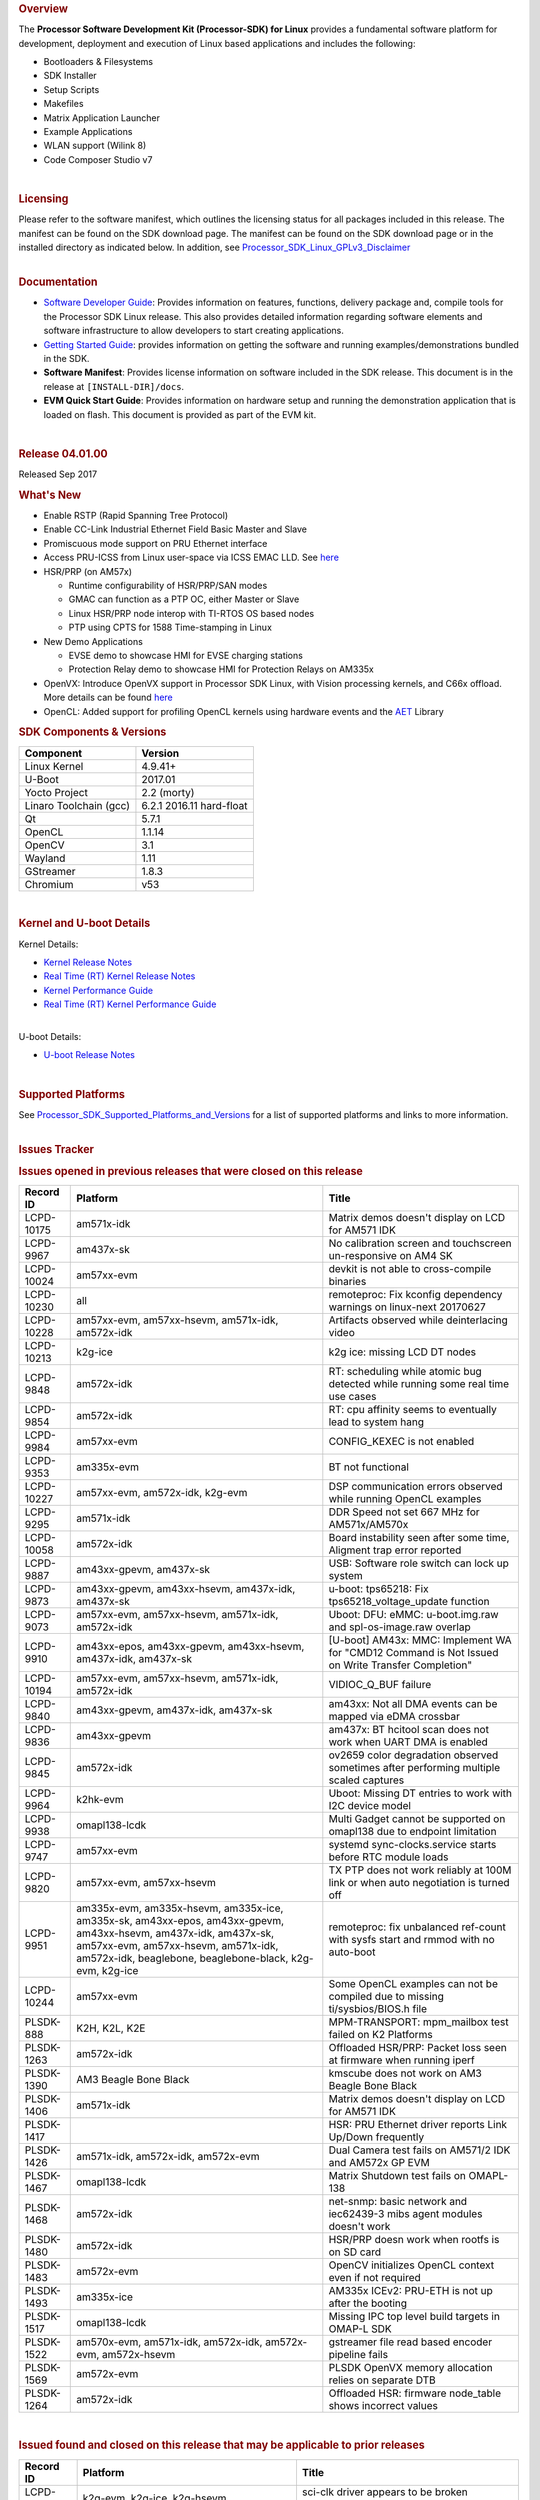 .. to be updated with the released version http://processors.wiki.ti.com/index.php/Processor_SDK_Linux_Release_Notes

.. rubric:: Overview
   :name: overview

The **Processor Software Development Kit (Processor-SDK) for Linux**
provides a fundamental software platform for development, deployment and
execution of Linux based applications and includes the following:

-  Bootloaders & Filesystems
-  SDK Installer
-  Setup Scripts
-  Makefiles
-  Matrix Application Launcher
-  Example Applications
-  WLAN support (Wilink 8)
-  Code Composer Studio v7

| 

.. rubric:: Licensing
   :name: licensing

| Please refer to the software manifest, which outlines the licensing
  status for all packages included in this release. The manifest can be
  found on the SDK download page. The manifest can be found on the SDK
  download page or in the installed directory as indicated below. In
  addition, see
  `Processor\_SDK\_Linux\_GPLv3\_Disclaimer <Processor_SDK_Linux_GPLv3_Disclaimer.html>`__

|

.. rubric:: Documentation
   :name: documentation

-  `Software Developer
   Guide <Processor_SDK_Linux_Software_Developers_Guide.html>`__:
   Provides information on features, functions, delivery package and,
   compile tools for the Processor SDK Linux release. This also provides
   detailed information regarding software elements and software
   infrastructure to allow developers to start creating applications.
-  `Getting Started
   Guide <Processor_SDK_Linux_Getting_Started_Guide.html>`__:
   provides information on getting the software and running
   examples/demonstrations bundled in the SDK.
-  **Software Manifest**: Provides license information on software
   included in the SDK release. This document is in the release at
   ``[INSTALL-DIR]/docs``.
-  **EVM Quick Start Guide**: Provides information on hardware setup and
   running the demonstration application that is loaded on flash. This
   document is provided as part of the EVM kit.

| 

.. rubric:: Release 04.01.00
   :name: release-04.01.00

Released Sep 2017

.. rubric:: What's New
   :name: whats-new

-  Enable RSTP (Rapid Spanning Tree Protocol)
-  Enable CC-Link Industrial Ethernet Field Basic Master and Slave
-  Promiscuous mode support on PRU Ethernet interface
-  Access PRU-ICSS from Linux user-space via ICSS EMAC LLD. See
   `here <http://processors.wiki.ti.com/index.php/Processor_SDK_Linux_ICSS-EMAC_User_Space>`__
-  HSR/PRP (on AM57x)

   -  Runtime configurability of HSR/PRP/SAN modes
   -  GMAC can function as a PTP OC, either Master or Slave
   -  Linux HSR/PRP node interop with TI-RTOS OS based nodes
   -  PTP using CPTS for 1588 Time-stamping in Linux

-  New Demo Applications

   -  EVSE demo to showcase HMI for EVSE charging stations
   -  Protection Relay demo to showcase HMI for Protection Relays on
      AM335x

-  OpenVX: Introduce OpenVX support in Processor SDK Linux, with Vision
   processing kernels, and C66x offload. More details can be found
   `here <http://processors.wiki.ti.com/index.php/Processor_SDK_TIOVX>`__
-  OpenCL: Added support for profiling OpenCL kernels using hardware
   events and the
   `AET <http://processors.wiki.ti.com/index.php/AETLIB>`__ Library

.. rubric:: SDK Components & Versions
   :name: sdk-components-versions

+--------------------------+----------------------------+
| **Component**            | **Version**                |
+--------------------------+----------------------------+
| Linux Kernel             | 4.9.41+                    |
+--------------------------+----------------------------+
| U-Boot                   | 2017.01                    |
+--------------------------+----------------------------+
| Yocto Project            | 2.2 (morty)                |
+--------------------------+----------------------------+
| Linaro Toolchain (gcc)   | 6.2.1 2016.11 hard-float   |
+--------------------------+----------------------------+
| Qt                       | 5.7.1                      |
+--------------------------+----------------------------+
| OpenCL                   | 1.1.14                     |
+--------------------------+----------------------------+
| OpenCV                   | 3.1                        |
+--------------------------+----------------------------+
| Wayland                  | 1.11                       |
+--------------------------+----------------------------+
| GStreamer                | 1.8.3                      |
+--------------------------+----------------------------+
| Chromium                 | v53                        |
+--------------------------+----------------------------+

| 

.. rubric:: Kernel and U-boot Details
   :name: kernel-and-u-boot-details

Kernel Details:

-  `Kernel Release
   Notes <http://processors.wiki.ti.com/index.php/Processor_SDK_Linux_Kernel_Release_Notes>`__
-  `Real Time (RT) Kernel Release
   Notes <http://processors.wiki.ti.com/index.php/Processor_SDK_Linux_RT_Kernel_Release_Notes>`__
-  `Kernel Performance
   Guide <http://processors.wiki.ti.com/index.php/Processor_SDK_Linux_Kernel_Performance_Guide>`__
-  `Real Time (RT) Kernel Performance
   Guide <http://processors.wiki.ti.com/index.php/Processor_SDK_Linux_RT_Kernel_Performance_Guide>`__

| 
| U-boot Details:

-  `U-boot Release
   Notes <http://processors.wiki.ti.com/index.php/Processor_SDK_Linux_U-Boot_Release_Notes>`__

| 

.. rubric:: Supported Platforms
   :name: supported-platforms

| See
  `Processor\_SDK\_Supported\_Platforms\_and\_Versions <Processor_SDK_Supported_Platforms_and_Versions.html>`__
  for a list of supported platforms and links to more information.

|

.. rubric:: Issues Tracker
   :name: issues-tracker

.. rubric:: Issues opened in previous releases that were closed on this
   release
   :name: issues-opened-in-previous-releases-that-were-closed-on-this-release

+-----------------+---------------------------------------------------------------------------------------------------------------------------------------------------------------------------------------------------------------------+----------------------------------------------------------------------------------------------------+
| **Record ID**   | **Platform**                                                                                                                                                                                                        | **Title**                                                                                          |
+-----------------+---------------------------------------------------------------------------------------------------------------------------------------------------------------------------------------------------------------------+----------------------------------------------------------------------------------------------------+
| LCPD-10175      | am571x-idk                                                                                                                                                                                                          | Matrix demos doesn't display on LCD for AM571 IDK                                                  |
+-----------------+---------------------------------------------------------------------------------------------------------------------------------------------------------------------------------------------------------------------+----------------------------------------------------------------------------------------------------+
| LCPD-9967       | am437x-sk                                                                                                                                                                                                           | No calibration screen and touchscreen un-responsive on AM4 SK                                      |
+-----------------+---------------------------------------------------------------------------------------------------------------------------------------------------------------------------------------------------------------------+----------------------------------------------------------------------------------------------------+
| LCPD-10024      | am57xx-evm                                                                                                                                                                                                          | devkit is not able to cross-compile binaries                                                       |
+-----------------+---------------------------------------------------------------------------------------------------------------------------------------------------------------------------------------------------------------------+----------------------------------------------------------------------------------------------------+
| LCPD-10230      | all                                                                                                                                                                                                                 | remoteproc: Fix kconfig dependency warnings on linux-next 20170627                                 |
+-----------------+---------------------------------------------------------------------------------------------------------------------------------------------------------------------------------------------------------------------+----------------------------------------------------------------------------------------------------+
| LCPD-10228      | am57xx-evm, am57xx-hsevm, am571x-idk, am572x-idk                                                                                                                                                                    | Artifacts observed while deinterlacing video                                                       |
+-----------------+---------------------------------------------------------------------------------------------------------------------------------------------------------------------------------------------------------------------+----------------------------------------------------------------------------------------------------+
| LCPD-10213      | k2g-ice                                                                                                                                                                                                             | k2g ice: missing LCD DT nodes                                                                      |
+-----------------+---------------------------------------------------------------------------------------------------------------------------------------------------------------------------------------------------------------------+----------------------------------------------------------------------------------------------------+
| LCPD-9848       | am572x-idk                                                                                                                                                                                                          | RT: scheduling while atomic bug detected while running some real time use cases                    |
+-----------------+---------------------------------------------------------------------------------------------------------------------------------------------------------------------------------------------------------------------+----------------------------------------------------------------------------------------------------+
| LCPD-9854       | am572x-idk                                                                                                                                                                                                          | RT: cpu affinity seems to eventually lead to system hang                                           |
+-----------------+---------------------------------------------------------------------------------------------------------------------------------------------------------------------------------------------------------------------+----------------------------------------------------------------------------------------------------+
| LCPD-9984       | am57xx-evm                                                                                                                                                                                                          | CONFIG\_KEXEC is not enabled                                                                       |
+-----------------+---------------------------------------------------------------------------------------------------------------------------------------------------------------------------------------------------------------------+----------------------------------------------------------------------------------------------------+
| LCPD-9353       | am335x-evm                                                                                                                                                                                                          | BT not functional                                                                                  |
+-----------------+---------------------------------------------------------------------------------------------------------------------------------------------------------------------------------------------------------------------+----------------------------------------------------------------------------------------------------+
| LCPD-10227      | am57xx-evm, am572x-idk, k2g-evm                                                                                                                                                                                     | DSP communication errors observed while running OpenCL examples                                    |
+-----------------+---------------------------------------------------------------------------------------------------------------------------------------------------------------------------------------------------------------------+----------------------------------------------------------------------------------------------------+
| LCPD-9295       | am571x-idk                                                                                                                                                                                                          | DDR Speed not set 667 MHz for AM571x/AM570x                                                        |
+-----------------+---------------------------------------------------------------------------------------------------------------------------------------------------------------------------------------------------------------------+----------------------------------------------------------------------------------------------------+
| LCPD-10058      | am572x-idk                                                                                                                                                                                                          | Board instability seen after some time, Aligment trap error reported                               |
+-----------------+---------------------------------------------------------------------------------------------------------------------------------------------------------------------------------------------------------------------+----------------------------------------------------------------------------------------------------+
| LCPD-9887       | am43xx-gpevm, am437x-sk                                                                                                                                                                                             | USB: Software role switch can lock up system                                                       |
+-----------------+---------------------------------------------------------------------------------------------------------------------------------------------------------------------------------------------------------------------+----------------------------------------------------------------------------------------------------+
| LCPD-9873       | am43xx-gpevm, am43xx-hsevm, am437x-idk, am437x-sk                                                                                                                                                                   | u-boot: tps65218: Fix tps65218\_voltage\_update function                                           |
+-----------------+---------------------------------------------------------------------------------------------------------------------------------------------------------------------------------------------------------------------+----------------------------------------------------------------------------------------------------+
| LCPD-9073       | am57xx-evm, am57xx-hsevm, am571x-idk, am572x-idk                                                                                                                                                                    | Uboot: DFU: eMMC: u-boot.img.raw and spl-os-image.raw overlap                                      |
+-----------------+---------------------------------------------------------------------------------------------------------------------------------------------------------------------------------------------------------------------+----------------------------------------------------------------------------------------------------+
| LCPD-9910       | am43xx-epos, am43xx-gpevm, am43xx-hsevm, am437x-idk, am437x-sk                                                                                                                                                      | [U-boot] AM43x: MMC: Implement WA for "CMD12 Command is Not Issued on Write Transfer Completion"   |
+-----------------+---------------------------------------------------------------------------------------------------------------------------------------------------------------------------------------------------------------------+----------------------------------------------------------------------------------------------------+
| LCPD-10194      | am57xx-evm, am57xx-hsevm, am571x-idk, am572x-idk                                                                                                                                                                    | VIDIOC\_Q\_BUF failure                                                                             |
+-----------------+---------------------------------------------------------------------------------------------------------------------------------------------------------------------------------------------------------------------+----------------------------------------------------------------------------------------------------+
| LCPD-9840       | am43xx-gpevm, am437x-idk, am437x-sk                                                                                                                                                                                 | am43xx: Not all DMA events can be mapped via eDMA crossbar                                         |
+-----------------+---------------------------------------------------------------------------------------------------------------------------------------------------------------------------------------------------------------------+----------------------------------------------------------------------------------------------------+
| LCPD-9836       | am43xx-gpevm                                                                                                                                                                                                        | am437x: BT hcitool scan does not work when UART DMA is enabled                                     |
+-----------------+---------------------------------------------------------------------------------------------------------------------------------------------------------------------------------------------------------------------+----------------------------------------------------------------------------------------------------+
| LCPD-9845       | am572x-idk                                                                                                                                                                                                          | ov2659 color degradation observed sometimes after performing multiple scaled captures              |
+-----------------+---------------------------------------------------------------------------------------------------------------------------------------------------------------------------------------------------------------------+----------------------------------------------------------------------------------------------------+
| LCPD-9964       | k2hk-evm                                                                                                                                                                                                            | Uboot: Missing DT entries to work with I2C device model                                            |
+-----------------+---------------------------------------------------------------------------------------------------------------------------------------------------------------------------------------------------------------------+----------------------------------------------------------------------------------------------------+
| LCPD-9938       | omapl138-lcdk                                                                                                                                                                                                       | Multi Gadget cannot be supported on omapl138 due to endpoint limitation                            |
+-----------------+---------------------------------------------------------------------------------------------------------------------------------------------------------------------------------------------------------------------+----------------------------------------------------------------------------------------------------+
| LCPD-9747       | am57xx-evm                                                                                                                                                                                                          | systemd sync-clocks.service starts before RTC module loads                                         |
+-----------------+---------------------------------------------------------------------------------------------------------------------------------------------------------------------------------------------------------------------+----------------------------------------------------------------------------------------------------+
| LCPD-9820       | am57xx-evm, am57xx-hsevm                                                                                                                                                                                            | TX PTP does not work reliably at 100M link or when auto negotiation is turned off                  |
+-----------------+---------------------------------------------------------------------------------------------------------------------------------------------------------------------------------------------------------------------+----------------------------------------------------------------------------------------------------+
| LCPD-9951       | am335x-evm, am335x-hsevm, am335x-ice, am335x-sk, am43xx-epos, am43xx-gpevm, am43xx-hsevm, am437x-idk, am437x-sk, am57xx-evm, am57xx-hsevm, am571x-idk, am572x-idk, beaglebone, beaglebone-black, k2g-evm, k2g-ice   | remoteproc: fix unbalanced ref-count with sysfs start and rmmod with no auto-boot                  |
+-----------------+---------------------------------------------------------------------------------------------------------------------------------------------------------------------------------------------------------------------+----------------------------------------------------------------------------------------------------+
| LCPD-10244      | am57xx-evm                                                                                                                                                                                                          | Some OpenCL examples can not be compiled due to missing ti/sysbios/BIOS.h file                     |
+-----------------+---------------------------------------------------------------------------------------------------------------------------------------------------------------------------------------------------------------------+----------------------------------------------------------------------------------------------------+
| PLSDK-888       | K2H, K2L, K2E                                                                                                                                                                                                       | MPM-TRANSPORT: mpm\_mailbox test failed on K2 Platforms                                            |
+-----------------+---------------------------------------------------------------------------------------------------------------------------------------------------------------------------------------------------------------------+----------------------------------------------------------------------------------------------------+
| PLSDK-1263      | am572x-idk                                                                                                                                                                                                          | Offloaded HSR/PRP: Packet loss seen at firmware when running iperf                                 |
+-----------------+---------------------------------------------------------------------------------------------------------------------------------------------------------------------------------------------------------------------+----------------------------------------------------------------------------------------------------+
| PLSDK-1390      | AM3 Beagle Bone Black                                                                                                                                                                                               | kmscube does not work on AM3 Beagle Bone Black                                                     |
+-----------------+---------------------------------------------------------------------------------------------------------------------------------------------------------------------------------------------------------------------+----------------------------------------------------------------------------------------------------+
| PLSDK-1406      | am571x-idk                                                                                                                                                                                                          | Matrix demos doesn't display on LCD for AM571 IDK                                                  |
+-----------------+---------------------------------------------------------------------------------------------------------------------------------------------------------------------------------------------------------------------+----------------------------------------------------------------------------------------------------+
| PLSDK-1417      |                                                                                                                                                                                                                     | HSR: PRU Ethernet driver reports Link Up/Down frequently                                           |
+-----------------+---------------------------------------------------------------------------------------------------------------------------------------------------------------------------------------------------------------------+----------------------------------------------------------------------------------------------------+
| PLSDK-1426      | am571x-idk, am572x-idk, am572x-evm                                                                                                                                                                                  | Dual Camera test fails on AM571/2 IDK and AM572x GP EVM                                            |
+-----------------+---------------------------------------------------------------------------------------------------------------------------------------------------------------------------------------------------------------------+----------------------------------------------------------------------------------------------------+
| PLSDK-1467      | omapl138-lcdk                                                                                                                                                                                                       | Matrix Shutdown test fails on OMAPL-138                                                            |
+-----------------+---------------------------------------------------------------------------------------------------------------------------------------------------------------------------------------------------------------------+----------------------------------------------------------------------------------------------------+
| PLSDK-1468      | am572x-idk                                                                                                                                                                                                          | net-snmp: basic network and iec62439-3 mibs agent modules doesn't work                             |
+-----------------+---------------------------------------------------------------------------------------------------------------------------------------------------------------------------------------------------------------------+----------------------------------------------------------------------------------------------------+
| PLSDK-1480      | am572x-idk                                                                                                                                                                                                          | HSR/PRP doesn work when rootfs is on SD card                                                       |
+-----------------+---------------------------------------------------------------------------------------------------------------------------------------------------------------------------------------------------------------------+----------------------------------------------------------------------------------------------------+
| PLSDK-1483      | am572x-evm                                                                                                                                                                                                          | OpenCV initializes OpenCL context even if not required                                             |
+-----------------+---------------------------------------------------------------------------------------------------------------------------------------------------------------------------------------------------------------------+----------------------------------------------------------------------------------------------------+
| PLSDK-1493      | am335x-ice                                                                                                                                                                                                          | AM335x ICEv2: PRU-ETH is not up after the booting                                                  |
+-----------------+---------------------------------------------------------------------------------------------------------------------------------------------------------------------------------------------------------------------+----------------------------------------------------------------------------------------------------+
| PLSDK-1517      | omapl138-lcdk                                                                                                                                                                                                       | Missing IPC top level build targets in OMAP-L SDK                                                  |
+-----------------+---------------------------------------------------------------------------------------------------------------------------------------------------------------------------------------------------------------------+----------------------------------------------------------------------------------------------------+
| PLSDK-1522      | am570x-evm, am571x-idk, am572x-idk, am572x-evm, am572x-hsevm                                                                                                                                                        | gstreamer file read based encoder pipeline fails                                                   |
+-----------------+---------------------------------------------------------------------------------------------------------------------------------------------------------------------------------------------------------------------+----------------------------------------------------------------------------------------------------+
| PLSDK-1569      | am572x-evm                                                                                                                                                                                                          | PLSDK OpenVX memory allocation relies on separate DTB                                              |
+-----------------+---------------------------------------------------------------------------------------------------------------------------------------------------------------------------------------------------------------------+----------------------------------------------------------------------------------------------------+
| PLSDK-1264      | am572x-idk                                                                                                                                                                                                          | Offloaded HSR: firmware node\_table shows incorrect values                                         |
+-----------------+---------------------------------------------------------------------------------------------------------------------------------------------------------------------------------------------------------------------+----------------------------------------------------------------------------------------------------+

| 

.. rubric:: Issued found and closed on this release that may be
   applicable to prior releases
   :name: issued-found-and-closed-on-this-release-that-may-be-applicable-to-prior-releases

+-----------------+------------------------------------------------------------------------------------+------------------------------------------------------------------------------------+
| **Record ID**   | **Platform**                                                                       | **Title**                                                                          |
+-----------------+------------------------------------------------------------------------------------+------------------------------------------------------------------------------------+
| LCPD-10375      | k2g-evm, k2g-ice, k2g-hsevm                                                        | sci-clk driver appears to be broken upstream                                       |
+-----------------+------------------------------------------------------------------------------------+------------------------------------------------------------------------------------+
| LCPD-10280      | am43xx-gpevm                                                                       | Potential resume hang on AM437x                                                    |
+-----------------+------------------------------------------------------------------------------------+------------------------------------------------------------------------------------+
| LCPD-10416      | am335x-hsevm                                                                       | kernel authentication fails and board does not boot                                |
+-----------------+------------------------------------------------------------------------------------+------------------------------------------------------------------------------------+
| LCPD-10418      | am335x-hsevm                                                                       | UART boot failed on am335x-hsevm                                                   |
+-----------------+------------------------------------------------------------------------------------+------------------------------------------------------------------------------------+
| LCPD-10314      | am43xx-gpevm, am43xx-hsevm                                                         | Touchwake does not work after RTC+DDR Mode.                                        |
+-----------------+------------------------------------------------------------------------------------+------------------------------------------------------------------------------------+
| LCPD-10250      | am43xx-gpevm, am43xx-hsevm                                                         | GPIO0 wake does not work after RTC+DDR Mode.                                       |
+-----------------+------------------------------------------------------------------------------------+------------------------------------------------------------------------------------+
| LCPD-10414      | k2g-evm, k2g-ice                                                                   | Enable PCIe endpoint for Keystone                                                  |
+-----------------+------------------------------------------------------------------------------------+------------------------------------------------------------------------------------+
| LCPD-10313      | am335x-hsevm, am43xx-epos, am43xx-hsevm, am57xx-hsevm                              | Cache misaligned messages seen during HS boot                                      |
+-----------------+------------------------------------------------------------------------------------+------------------------------------------------------------------------------------+
| LCPD-10262      | k2g-evm, k2g-ice, k2g-hsevm                                                        | Upstream: Fix ti-sci-clk binding                                                   |
+-----------------+------------------------------------------------------------------------------------+------------------------------------------------------------------------------------+
| LCPD-10260      | am335x-evm                                                                         | Pulse audio Bluez packages                                                         |
+-----------------+------------------------------------------------------------------------------------+------------------------------------------------------------------------------------+
| LCPD-10277      | am335x-hsevm                                                                       | AM335x HS signing scripts only encrypts SPL by default                             |
+-----------------+------------------------------------------------------------------------------------+------------------------------------------------------------------------------------+
| LCPD-10276      | am335x-hsevm                                                                       | AM335x HS EVM does not boot when JTAG is enabled in PPA                            |
+-----------------+------------------------------------------------------------------------------------+------------------------------------------------------------------------------------+
| LCPD-10371      | am57xx-evm, am571x-idk, am572x-idk, k2e-evm, k2g-evm, k2g-ice, k2hk-evm, k2l-evm   | rpmsg\_proto: kernel crash when a message is received on rpmsg\_proto's endpoint   |
+-----------------+------------------------------------------------------------------------------------+------------------------------------------------------------------------------------+
| PLSDK-1568      | am572x-idk, am571x-idk                                                             | Non-PRU Offload HSR Fails with 2 Hops                                              |
+-----------------+------------------------------------------------------------------------------------+------------------------------------------------------------------------------------+

| 

.. rubric:: Errata Workarounds Available in this Release
   :name: errata-workarounds-available-in-this-release

+-----------------+-----------------------------------------------+--------------------------------------------------------------------------------------------------------------------------+
| **Record ID**   | **Platform**                                  | **Title**                                                                                                                |
+-----------------+-----------------------------------------------+--------------------------------------------------------------------------------------------------------------------------+
| LCPD-9084       | am57xx-evm                                    | i887: Software workaround to limit mmc3 speed to 64MHz                                                                   |
+-----------------+-----------------------------------------------+--------------------------------------------------------------------------------------------------------------------------+
| LCPD-7642       |                                               | MMC/SD: i832: return DLL to default reset state with CLK gated if not in SDR104/HS200 mode.                              |
+-----------------+-----------------------------------------------+--------------------------------------------------------------------------------------------------------------------------+
| LCPD-5310       |                                               | i900: CTRL\_CORE\_MMR\_LOCK\_5 region after locking results in ctrl module inaccessible, recoverable only post a reset   |
+-----------------+-----------------------------------------------+--------------------------------------------------------------------------------------------------------------------------+
| LCPD-5311       | AM571x, AM572x                                | i893: DCAN ram init issues in HW AUTO and when traffic hitting CAN bus (open investigation)                              |
+-----------------+-----------------------------------------------+--------------------------------------------------------------------------------------------------------------------------+
| LCPD-5309       | AM437x, AM571x, AM572x                        | LCPD: i896: USB Port disable doesnt work                                                                                 |
+-----------------+-----------------------------------------------+--------------------------------------------------------------------------------------------------------------------------+
| LCPD-976        | AM571x, AM572x                                | 32clk is psuedo (erratum i856) - clock source                                                                            |
+-----------------+-----------------------------------------------+--------------------------------------------------------------------------------------------------------------------------+
| LCPD-975        | AM571x, AM572x                                | 32clk is psuedo (erratum i856) - realtime counter                                                                        |
+-----------------+-----------------------------------------------+--------------------------------------------------------------------------------------------------------------------------+
| LCPD-1022       | AM335x, AM437x, AM571x, AM572x                | Errata: i694: System I2C hang due to miss of Bus Clear support @ OMAP level                                              |
+-----------------+-----------------------------------------------+--------------------------------------------------------------------------------------------------------------------------+
| LCPD-9173       | AM437x, AM571x, AM572x, K2E, K2G, K2HK, K2L   | i897: USB Stop Endpoint doesnt work in certain circumstances                                                             |
+-----------------+-----------------------------------------------+--------------------------------------------------------------------------------------------------------------------------+
| LCPD-5052       |                                               | Upstream: Post the dmtimer errata fix for i874                                                                           |
+-----------------+-----------------------------------------------+--------------------------------------------------------------------------------------------------------------------------+
| LCPD-8294       | am57xx-evm                                    | 37 pins + VOUT pins need slow slew enabled for timing and reliability respectively                                       |
+-----------------+-----------------------------------------------+--------------------------------------------------------------------------------------------------------------------------+
| LCPD-8277       | am57xx-evm, am57xx-hsevm,                     | u-boot: SATA is not shutdown correctly as per errata i818                                                                |
+-----------------+-----------------------------------------------+--------------------------------------------------------------------------------------------------------------------------+
| LCPD-5460       | am57xx-evm, am571x-idk, am572x-idk            | Implement WA for Vayu errata i829 (Reusing Pipe Connected To Writeback Pipeline On The Fly To An Active Panel)           |
+-----------------+-----------------------------------------------+--------------------------------------------------------------------------------------------------------------------------+
| LCPD-6907       | am57xx-evm                                    | Workaround errata i880 for RGMII2 is missing                                                                             |
+-----------------+-----------------------------------------------+--------------------------------------------------------------------------------------------------------------------------+
| LCPD-5924       | AM571x, AM572x                                | ALL: CONNECTIVITY: CPSW: errata i877 workarround for cpsw                                                                |
+-----------------+-----------------------------------------------+--------------------------------------------------------------------------------------------------------------------------+
| LCPD-5836       | AM571x                                        | CAL: Errata: i913: CSI2 LDO needs to be disabled when module is powered on                                               |
+-----------------+-----------------------------------------------+--------------------------------------------------------------------------------------------------------------------------+
| LCPD-4975       |                                               | DSS AM5: implement WA for errata i886                                                                                    |
+-----------------+-----------------------------------------------+--------------------------------------------------------------------------------------------------------------------------+
| LCPD-4910       | AM572x                                        | errata i810 implementation                                                                                               |
+-----------------+-----------------------------------------------+--------------------------------------------------------------------------------------------------------------------------+
| LCPD-4218       |                                               | Implement Workaround for Errata i813 - Spurious Thermal Alert Generation When Temperature Remains in Expected Range      |
+-----------------+-----------------------------------------------+--------------------------------------------------------------------------------------------------------------------------+
| LCPD-4217       |                                               | Implement Workaround for Errata i814 - Bandgap Temperature read Dtemp can be corrupted                                   |
+-----------------+-----------------------------------------------+--------------------------------------------------------------------------------------------------------------------------+
| LCPD-1146       | am57xx-evm, am571x-idk, am572x-idk            | DMM hang: Errata VAYU-BUG02976 (i878) (register part)                                                                    |
+-----------------+-----------------------------------------------+--------------------------------------------------------------------------------------------------------------------------+
| LCPD-1087       | AM571x, AM572x                                | MMC: Errata: i802: OMAP5430 MMCHS: DCRC errors during tuning procedure                                                   |
+-----------------+-----------------------------------------------+--------------------------------------------------------------------------------------------------------------------------+
| LCPD-4184       |                                               | Implement workaround for errata i814 - Bandgap Temperature read Dtemp can be corrupted                                   |
+-----------------+-----------------------------------------------+--------------------------------------------------------------------------------------------------------------------------+
| LCPD-1108       | am57xx-evm, am571x-idk, am572x-idk            | Wrong Access In 1D Burst For YUV4:2:0-NV12 Format (Errata i631)                                                          |
+-----------------+-----------------------------------------------+--------------------------------------------------------------------------------------------------------------------------+
| LCPD-876        | AM571x, AM572x                                | Errata i810: DPLL Controller Sticks when left clock requests are removed                                                 |
+-----------------+-----------------------------------------------+--------------------------------------------------------------------------------------------------------------------------+
| LCPD-4647       | AM57                                          | [rpmsg 2015 LTS] Implement errata i879 - DSP MStandby requires CD\_EMU in SW\_WKUP                                       |
+-----------------+-----------------------------------------------+--------------------------------------------------------------------------------------------------------------------------+
| LCPD-4648       | AM57                                          | [rpmsg 2014 LTS] Implement errata i879 - DSP MStandby requires CD\_EMU in SW\_WKUP                                       |
+-----------------+-----------------------------------------------+--------------------------------------------------------------------------------------------------------------------------+
| LCPD-1776       | AM571x, AM572x                                | Errata i783, SATA Lockup After SATA DPLL Unlock/Relock                                                                   |
+-----------------+-----------------------------------------------+--------------------------------------------------------------------------------------------------------------------------+

| 

.. rubric:: Known Issues
   :name: known-issues

+-----------------+----------------------------------------------------------------------------+----------------------------------------------------------------------------------------------------------------------------+-----------------------------------------------------------------------------------------------------------------------------------------------------------------------------------------------------------------------------------------------------------------------------------+
| **Record ID**   | **Platform**                                                               | **Title**                                                                                                                  | **Workaround**                                                                                                                                                                                                                                                                    |
+-----------------+----------------------------------------------------------------------------+----------------------------------------------------------------------------------------------------------------------------+-----------------------------------------------------------------------------------------------------------------------------------------------------------------------------------------------------------------------------------------------------------------------------------+
| LCPD-5578       | beaglebone-black                                                           | Exception triggered by graphics driver during boot if board does not have SGX (BBB A4)                                     | Build Processor SDK without SGX following instructions `here <http://processors.wiki.ti.com/index.php/Processor_SDK_Building_The_SDK#Rebuilding_without_SGX>`__                                                                                                                   |
+-----------------+----------------------------------------------------------------------------+----------------------------------------------------------------------------------------------------------------------------+-----------------------------------------------------------------------------------------------------------------------------------------------------------------------------------------------------------------------------------------------------------------------------------+
| LCPD-7025       | am43xx-gpevm                                                               | System takes more than 10 seconds to go from login prompt to system prompt                                                 | Automated tests need to account for this boot delay                                                                                                                                                                                                                               |
+-----------------+----------------------------------------------------------------------------+----------------------------------------------------------------------------------------------------------------------------+-----------------------------------------------------------------------------------------------------------------------------------------------------------------------------------------------------------------------------------------------------------------------------------+
| LCPD-7161       | AM335x, K2G                                                                | Intermittent issue with systemd not able to allocate login console (ttyO/ttyS)                                             | Restart the EVM                                                                                                                                                                                                                                                                   |
+-----------------+----------------------------------------------------------------------------+----------------------------------------------------------------------------------------------------------------------------+-----------------------------------------------------------------------------------------------------------------------------------------------------------------------------------------------------------------------------------------------------------------------------------+
| LCPD-7255       | All                                                                        | Telnet login takes too long (~40 seconds)                                                                                  | Booting with rootfs mounted over NFS might cause ~40 seconds delay on Telnet login because DNS entries might not be properly populated. To work around this issue, enter appropriate DNS server IP in resolv.conf. For example: echo 'nameserver 192.0.2.2' > /etc/resolv.conf;   |
+-----------------+----------------------------------------------------------------------------+----------------------------------------------------------------------------------------------------------------------------+-----------------------------------------------------------------------------------------------------------------------------------------------------------------------------------------------------------------------------------------------------------------------------------+
| LCPD-8210       | am57xx-evm, am571x-idk, am572x-idk                                         | QT Touchscreen interaction (Bear Whack) crash                                                                              | None                                                                                                                                                                                                                                                                              |
+-----------------+----------------------------------------------------------------------------+----------------------------------------------------------------------------------------------------------------------------+-----------------------------------------------------------------------------------------------------------------------------------------------------------------------------------------------------------------------------------------------------------------------------------+
| LCPD-8345       | am335x-evm, am437x-idk, k2e-evm, k2e-hsevm, k2hk-evm, k2l-evm              | Board fails to start login console after waiting 3.5 minutes ( hard to reproduce, ~4/1000)                                 | Restart the EVM                                                                                                                                                                                                                                                                   |
+-----------------+----------------------------------------------------------------------------+----------------------------------------------------------------------------------------------------------------------------+-----------------------------------------------------------------------------------------------------------------------------------------------------------------------------------------------------------------------------------------------------------------------------------+
| LCPD-8352       | am43xx-gpevm, am57xx-evm                                                   | weston: stress testing with 75 concurrent instances of simple-egl leads to unresponsive HMI due to running out of memory   | 1. Restart Wayland application. 2. Restart board if Weston is killed by oom-killer                                                                                                                                                                                                |
+-----------------+----------------------------------------------------------------------------+----------------------------------------------------------------------------------------------------------------------------+-----------------------------------------------------------------------------------------------------------------------------------------------------------------------------------------------------------------------------------------------------------------------------------+
| LCPD-9006       | am57xx-evm                                                                 | Some GLBenchmark tests fail to run                                                                                         | This is a limitation with Imagination DDK, and no workaround                                                                                                                                                                                                                      |
+-----------------+----------------------------------------------------------------------------+----------------------------------------------------------------------------------------------------------------------------+-----------------------------------------------------------------------------------------------------------------------------------------------------------------------------------------------------------------------------------------------------------------------------------+
| LCPD-9616       | am57xx-evm                                                                 | QtCreator GDB (remote) debugging stops working since QT5.7.1                                                               | use GDB from Processor SDK 3.2                                                                                                                                                                                                                                                    |
+-----------------+----------------------------------------------------------------------------+----------------------------------------------------------------------------------------------------------------------------+-----------------------------------------------------------------------------------------------------------------------------------------------------------------------------------------------------------------------------------------------------------------------------------+
| LCPD-10533      | am335x-evm, am335x-ice, am43xx-gpevm, am571x-idk, am572x-idk, am57xx-evm   | Cryptos: SHA1\_Hash demo test fails on AM3/4/5 platforms                                                                   |                                                                                                                                                                                                                                                                                   |
+-----------------+----------------------------------------------------------------------------+----------------------------------------------------------------------------------------------------------------------------+-----------------------------------------------------------------------------------------------------------------------------------------------------------------------------------------------------------------------------------------------------------------------------------+
| LCPD-10712      | am571x-idk                                                                 | AM571x IDK: pruss1\_eth is not initialized and the corresponding eth ports are not up                                      | Apply `u-boot patch <http://git.ti.com/gitweb/?p=ti-u-boot/ti-u-boot.git;a=commit;h=fc1fdcdf0836820062a49c81374277a59a8c5a91>`__                                                                                                                                                  |
+-----------------+----------------------------------------------------------------------------+----------------------------------------------------------------------------------------------------------------------------+-----------------------------------------------------------------------------------------------------------------------------------------------------------------------------------------------------------------------------------------------------------------------------------+
| PLSDK-780       | AM5X                                                                       | Failing to create more then 10 gst pipeline using ductai codec plugins                                                     | Upper limit on # of simultaneous video channels is 10.                                                                                                                                                                                                                            |
+-----------------+----------------------------------------------------------------------------+----------------------------------------------------------------------------------------------------------------------------+-----------------------------------------------------------------------------------------------------------------------------------------------------------------------------------------------------------------------------------------------------------------------------------+
| PLSDK-832       | AM57                                                                       | OpenCL matmpy intermittent DSP1 crash due to EdmaMgr issues w/ suspend/resume                                              | Disable DSP suspend/resume                                                                                                                                                                                                                                                        |
|                 |                                                                            |                                                                                                                            | echo "on" > /sys/bus/platform/devices/40800000.dsp/power/control                                                                                                                                                                                                                  |
|                 |                                                                            |                                                                                                                            | echo "on" > /sys/bus/platform/devices/41000000.dsp/power/control                                                                                                                                                                                                                  |
+-----------------+----------------------------------------------------------------------------+----------------------------------------------------------------------------------------------------------------------------+-----------------------------------------------------------------------------------------------------------------------------------------------------------------------------------------------------------------------------------------------------------------------------------+
| PLSDK-885       | AM57                                                                       | OpenCV Video test failure w/ GStreamer errors                                                                              | Use the workaround from PLSDK-832                                                                                                                                                                                                                                                 |
+-----------------+----------------------------------------------------------------------------+----------------------------------------------------------------------------------------------------------------------------+-----------------------------------------------------------------------------------------------------------------------------------------------------------------------------------------------------------------------------------------------------------------------------------+
| PLSDK-1266      | am572x-idk                                                                 | PRP: stale IGMP packets (IPv6) seems directly sent to eth2/eth3 of a HRP node                                              |                                                                                                                                                                                                                                                                                   |
+-----------------+----------------------------------------------------------------------------+----------------------------------------------------------------------------------------------------------------------------+-----------------------------------------------------------------------------------------------------------------------------------------------------------------------------------------------------------------------------------------------------------------------------------+
| PLSDK-1277      | k2g-ice                                                                    | IP address is not getting displayed on EVM LCD for K2G ICE                                                                 | Use ifconfig once Linux boots, to acquire ip address                                                                                                                                                                                                                              |
+-----------------+----------------------------------------------------------------------------+----------------------------------------------------------------------------------------------------------------------------+-----------------------------------------------------------------------------------------------------------------------------------------------------------------------------------------------------------------------------------------------------------------------------------+
| PLSDK-1308      | am572x-idk                                                                 | PRP: PRP node is shown as SAN at times in the node table dump when not offloaded                                           | No problem with offload, which is default                                                                                                                                                                                                                                         |
+-----------------+----------------------------------------------------------------------------+----------------------------------------------------------------------------------------------------------------------------+-----------------------------------------------------------------------------------------------------------------------------------------------------------------------------------------------------------------------------------------------------------------------------------+
| PLSDK-1312      | k2h-evm, k2e-evm, k2l-evm                                                  | QoS test fails due to missing qos-inputs-0 on K2 platforms                                                                 | None                                                                                                                                                                                                                                                                              |
+-----------------+----------------------------------------------------------------------------+----------------------------------------------------------------------------------------------------------------------------+-----------------------------------------------------------------------------------------------------------------------------------------------------------------------------------------------------------------------------------------------------------------------------------+
| PLSDK-1398      | k2e-evm, k2e-hsevm                                                         | Matrix IPC demo hangs, if run after OpenCL demos, on K2E platform                                                          | Run IPC demo w/o running OpenCL first                                                                                                                                                                                                                                             |
+-----------------+----------------------------------------------------------------------------+----------------------------------------------------------------------------------------------------------------------------+-----------------------------------------------------------------------------------------------------------------------------------------------------------------------------------------------------------------------------------------------------------------------------------+
| PLSDK-1418      | k2h-evm, k2e-evm, k2l-evm                                                  | IPSEC Inflow mode not supported on 2017 LTS                                                                                | None                                                                                                                                                                                                                                                                              |
+-----------------+----------------------------------------------------------------------------+----------------------------------------------------------------------------------------------------------------------------+-----------------------------------------------------------------------------------------------------------------------------------------------------------------------------------------------------------------------------------------------------------------------------------+
| PLSDK-1419      | k2l-evm                                                                    | Intermittent-IP address display issue on LCD for K2L RT                                                                    | Use ifconfig once Linux boots, to acquire ip address                                                                                                                                                                                                                              |
+-----------------+----------------------------------------------------------------------------+----------------------------------------------------------------------------------------------------------------------------+-----------------------------------------------------------------------------------------------------------------------------------------------------------------------------------------------------------------------------------------------------------------------------------+
| PLSDK-1421      | k2hk-evm                                                                   | SRIO is not functional on 2017 LTS                                                                                         | None                                                                                                                                                                                                                                                                              |
+-----------------+----------------------------------------------------------------------------+----------------------------------------------------------------------------------------------------------------------------+-----------------------------------------------------------------------------------------------------------------------------------------------------------------------------------------------------------------------------------------------------------------------------------+
| PLSDK-1432      | k2hk-evm, k2e-evm, k2l-evm,k2g-evm                                         | 10G UBoot support broken on K2, in 2017LTS                                                                                 | None                                                                                                                                                                                                                                                                              |
+-----------------+----------------------------------------------------------------------------+----------------------------------------------------------------------------------------------------------------------------+-----------------------------------------------------------------------------------------------------------------------------------------------------------------------------------------------------------------------------------------------------------------------------------+
| PLSDK-1512      | am571x-idk                                                                 | ICSS-EMAC\_unittest test fails on AM571 IDK platform due to PRU1 ETH0/1 link down                                          | Apply `u-boot patch <http://git.ti.com/gitweb/?p=ti-u-boot/ti-u-boot.git;a=commit;h=fc1fdcdf0836820062a49c81374277a59a8c5a91>`__                                                                                                                                                  |
+-----------------+----------------------------------------------------------------------------+----------------------------------------------------------------------------------------------------------------------------+-----------------------------------------------------------------------------------------------------------------------------------------------------------------------------------------------------------------------------------------------------------------------------------+
| PLSDK-1556      | k2hk-evm, k2hk-hsevm, k2e-evm, k2l-evm                                     | PDK: saBasicExample test shows warning as 'Alignment trap' on K2x platforms.                                               | Just a warning message. No impact to test output                                                                                                                                                                                                                                  |
+-----------------+----------------------------------------------------------------------------+----------------------------------------------------------------------------------------------------------------------------+-----------------------------------------------------------------------------------------------------------------------------------------------------------------------------------------------------------------------------------------------------------------------------------+
| PLSDK-1584      | beagleboneblack                                                            | AM3 Beagle Bone Black Board: weston is not up on HDMI                                                                      | Follow `Processor\_Linux\_SDK\_Graphics\_and\_Display wiki <http://processors.wiki.ti.com/index.php/Processor_Linux_SDK_Graphics_and_Display#AM3_Beagle_Bone_Black_Board_Configuration>`__ to set RGB565 (16bpp) mode and configure the display resolution if needed.             |
+-----------------+----------------------------------------------------------------------------+----------------------------------------------------------------------------------------------------------------------------+-----------------------------------------------------------------------------------------------------------------------------------------------------------------------------------------------------------------------------------------------------------------------------------+

| 

| 

| 

| 

| 

.. rubric:: Installation and Usage
   :name: installation-and-usage

The `Software Developer's
Guide <Processor_SDK_Linux_Software_Developers_Guide.html>`__
provides instructions on how to setup up your Linux development
environment, install the SDK and start your development.  It also
includes User's Guides for various Example Applications and Code
Composer Studio.

| 

.. rubric:: Host Support
   :name: host-support

The Processor SDK is developed, built and verified on Ubuntu 14.04 and
16.04.   Details on how to create a virtual machine to load Ubuntu 14.04
are described in `this
page <http://processors.wiki.ti.com/index.php/How_to_Build_a_Ubuntu_Linux_host_under_VMware>`__.

.. raw:: html

   <div
   style="margin: 5px; padding: 2px 10px; background-color: #ecffff; border-left: 5px solid #3399ff;">

**NOTE**
Processor SDK Installer is 64-bit, and installs only on 64-bit host
machine. Support for 32-bit host is dropped as Linaro toolchain is
available only for 64-bit machines

.. raw:: html

   </div>

| 

.. rubric:: Technical Support and Product Updates
   :name: technical-support-and-product-updates

For further information or to report any problems, see
`Processor\_SDK\_Technical\_Support <Processor_SDK_Technical_Support.html>`__

